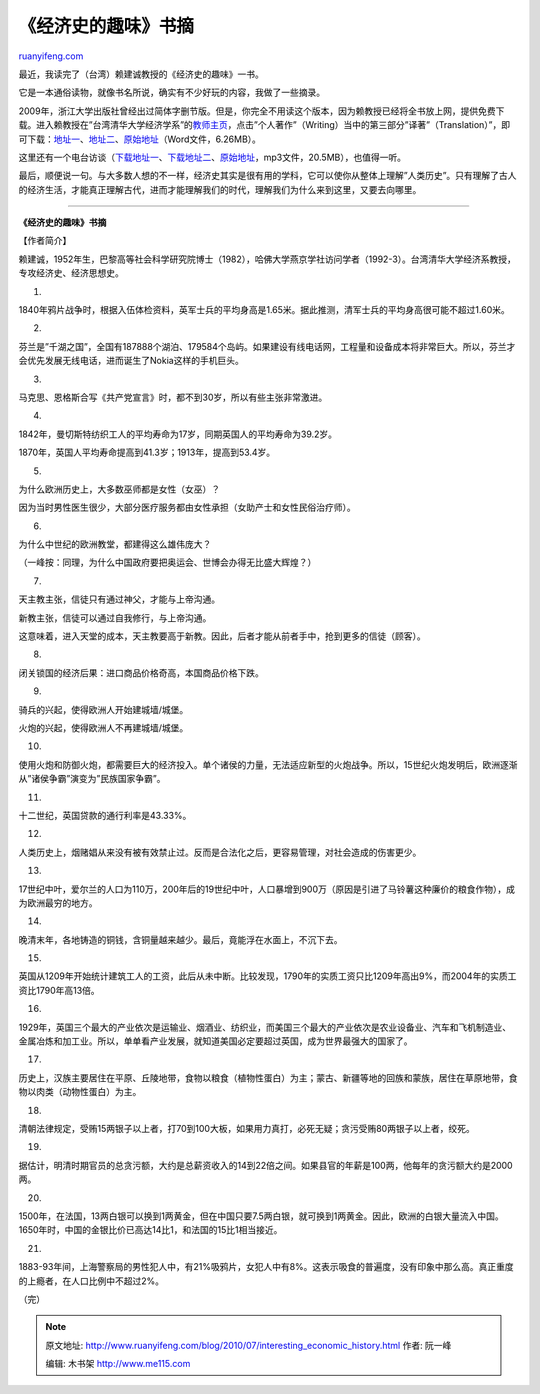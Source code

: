 .. _201007_interesting_economic_history:

《经济史的趣味》书摘
=======================================

`ruanyifeng.com <http://www.ruanyifeng.com/blog/2010/07/interesting_economic_history.html>`__

最近，我读完了（台湾）赖建诚教授的《经济史的趣味》一书。

它是一本通俗读物，就像书名所说，确实有不少好玩的内容，我做了一些摘录。

2009年，浙江大学出版社曾经出过简体字删节版。但是，你完全不用读这个版本，因为赖教授已经将全书放上网，提供免费下载。进入赖教授在”台湾清华大学经济学系”的\ `教师主页 <http://www.econ.nthu.edu.tw/people/bio.php?PID=21>`__\ ，点击”个人著作”（Writing）当中的第三部分”译著”（Translation）”，即可下载：\ `地址一 <http://u.115.com/file/f56950d73f>`__\ 、\ `地址二 <http://image.beekka.com/download/201007/bg2010071501.doc>`__\ 、\ `原始地址 <http://www.econ.nthu.edu.tw/download.php?filename=165_6845ee8c.doc&dir=writing&title=%E9%99%84%E4%BB%B6%E6%AA%94%E6%A1%88>`__\ （Word文件，6.26MB）。

这里还有一个电台访谈（\ `下载地址一 <http://u.115.com/file/f51d39858f>`__\ 、\ `下载地址二 <http://image.beekka.com/download/201007/bg2010071502.mp3>`__\ 、\ `原始地址 <http://www.econ.nthu.edu.tw/teachers/lai/news98.mp3>`__\ ，mp3文件，20.5MB），也值得一听。

最后，顺便说一句。与大多数人想的不一样，经济史其实是很有用的学科，它可以使你从整体上理解”人类历史”。只有理解了古人的经济生活，才能真正理解古代，进而才能理解我们的时代，理解我们为什么来到这里，又要去向哪里。


================================

**《经济史的趣味》书摘**

【作者简介】

赖建诚，1952年生，巴黎高等社会科学研究院博士（1982），哈佛大学燕京学社访问学者（1992-3）。台湾清华大学经济系教授，专攻经济史、经济思想史。

1.

1840年鸦片战争时，根据入伍体检资料，英军士兵的平均身高是1.65米。据此推测，清军士兵的平均身高很可能不超过1.60米。

2.

芬兰是”千湖之国”，全国有187888个湖泊、179584个岛屿。如果建设有线电话网，工程量和设备成本将非常巨大。所以，芬兰才会优先发展无线电话，进而诞生了Nokia这样的手机巨头。

3.

马克思、恩格斯合写《共产党宣言》时，都不到30岁，所以有些主张非常激进。

4.

1842年，曼切斯特纺织工人的平均寿命为17岁，同期英国人的平均寿命为39.2岁。

1870年，英国人平均寿命提高到41.3岁；1913年，提高到53.4岁。

5.

为什么欧洲历史上，大多数巫师都是女性（女巫）？

因为当时男性医生很少，大部分医疗服务都由女性承担（女助产士和女性民俗治疗师）。

6.

为什么中世纪的欧洲教堂，都建得这么雄伟庞大？

（一峰按：同理，为什么中国政府要把奥运会、世博会办得无比盛大辉煌？）

7.

天主教主张，信徒只有通过神父，才能与上帝沟通。

新教主张，信徒可以通过自我修行，与上帝沟通。

这意味着，进入天堂的成本，天主教要高于新教。因此，后者才能从前者手中，抢到更多的信徒（顾客）。

8.

闭关锁国的经济后果：进口商品价格奇高，本国商品价格下跌。

9.

骑兵的兴起，使得欧洲人开始建城墙/城堡。

火炮的兴起，使得欧洲人不再建城墙/城堡。

10.

使用火炮和防御火炮，都需要巨大的经济投入。单个诸侯的力量，无法适应新型的火炮战争。所以，15世纪火炮发明后，欧洲逐渐从”诸侯争霸”演变为”民族国家争霸”。

11.

十二世纪，英国贷款的通行利率是43.33%。

12.

人类历史上，烟赌娼从来没有被有效禁止过。反而是合法化之后，更容易管理，对社会造成的伤害更少。

13.

17世纪中叶，爱尔兰的人口为110万，200年后的19世纪中叶，人口暴增到900万（原因是引进了马铃薯这种廉价的粮食作物），成为欧洲最穷的地方。

14.

晚清末年，各地铸造的铜钱，含铜量越来越少。最后，竟能浮在水面上，不沉下去。

15.

英国从1209年开始统计建筑工人的工资，此后从未中断。比较发现，1790年的实质工资只比1209年高出9%，而2004年的实质工资比1790年高13倍。

16.

1929年，英国三个最大的产业依次是运输业、烟酒业、纺织业，而美国三个最大的产业依次是农业设备业、汽车和飞机制造业、金属冶炼和加工业。所以，单单看产业发展，就知道美国必定要超过英国，成为世界最强大的国家了。

17.

历史上，汉族主要居住在平原、丘陵地带，食物以粮食（植物性蛋白）为主；蒙古、新疆等地的回族和蒙族，居住在草原地带，食物以肉类（动物性蛋白）为主。

18.

清朝法律规定，受贿15两银子以上者，打70到100大板，如果用力真打，必死无疑；贪污受贿80两银子以上者，绞死。

19.

据估计，明清时期官员的总贪污额，大约是总薪资收入的14到22倍之间。如果县官的年薪是100两，他每年的贪污额大约是2000两。

20.

1500年，在法国，13两白银可以换到1两黄金，但在中国只要7.5两白银，就可换到1两黄金。因此，欧洲的白银大量流入中国。1650年时，中国的金银比价已高达14比1，和法国的15比1相当接近。

21.

1883-93年间，上海警察局的男性犯人中，有21%吸鸦片，女犯人中有8%。这表示吸食的普遍度，没有印象中那么高。真正重度的上瘾者，在人口比例中不超过2%。

（完）

.. note::
    原文地址: http://www.ruanyifeng.com/blog/2010/07/interesting_economic_history.html 
    作者: 阮一峰 

    编辑: 木书架 http://www.me115.com